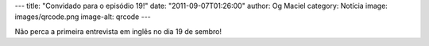 ---
title: "Convidado para o episódio 19!"
date: "2011-09-07T01:26:00"
author: Og Maciel
category: Notícia
image: images/qrcode.png
image-alt: qrcode
---

Não perca a primeira entrevista em inglês no dia 19 de sembro!
